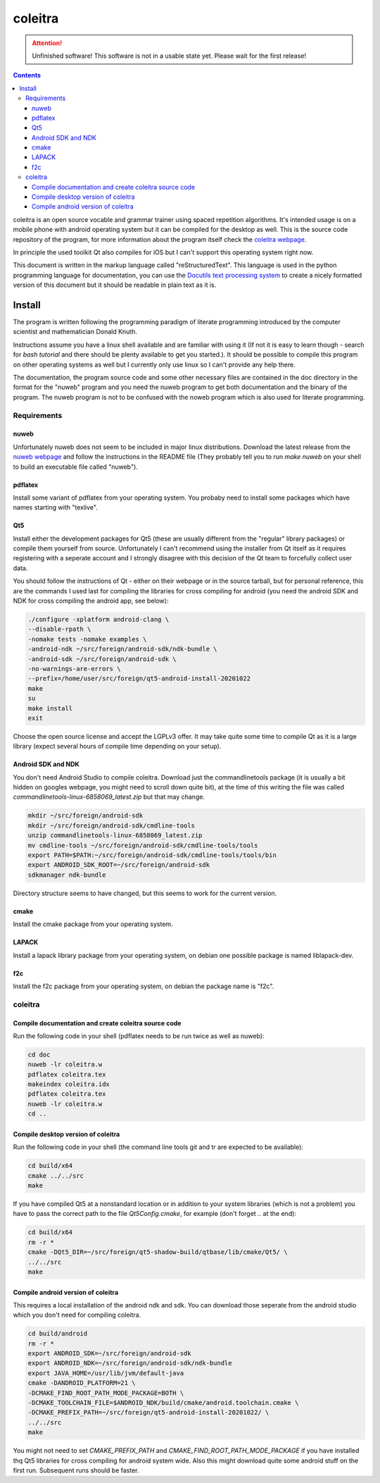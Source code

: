 ..
   Copyright 2020 Florian Pesth

..
   This file is part of coleitra.

..
   coleitra is free software: you can redistribute it and/or modify
   it under the terms of the GNU General Public License as published by
   the Free Software Foundation, either version 3 of the License, or
   (at your option) any later version.

..
   coleitra is distributed in the hope that it will be useful,
   but WITHOUT ANY WARRANTY; without even the implied warranty of
   MERCHANTABILITY or FITNESS FOR A PARTICULAR PURPOSE.  See the
   GNU General Public License for more details.

..
   You should have received a copy of the GNU General Public License
   along with coleitra.  If not, see <https://www.gnu.org/licenses/>.


coleitra
========

.. attention:: Unfinished software!
   This software is not in a usable state yet. Please wait for the first release!

.. contents::

coleitra is an open source vocable and grammar trainer using spaced repetition algorithms. It's intended usage is on a mobile phone with android operating system but it can be compiled for the desktop as well. This is the source code repository of the program, for more information about the program itself check the `coleitra webpage <https://coleitra.org>`_.

In principle the used toolkit Qt also compiles for iOS but I can't support this operating system right now.

This document is written in the markup language called "reStructuredText". This language is used in the python programming language for documentation, you can use the `Docutils text processing system <https://docutils.sourceforge.io/>`_ to create a nicely formatted version of this document but it should be readable in plain text as it is.

Install
-------

The program is written following the programming paradigm of literate programming introduced by the computer scientist and mathematician Donald Knuth.

Instructions assume you have a linux shell available and are familiar with using it (If not it is easy to learn though - search for `bash tutorial` and there should be plenty available to get you started.). It should be possible to compile this program on other operating systems as well but I currently only use linux so I can't provide any help there.

The documentation, the program source code and some other necessary files are contained in the doc directory in the format for the "nuweb" program and you need the nuweb program to get both documentation and the binary of the program. The nuweb program is not to be confused with the noweb program which is also used for literate programming.

Requirements
............

nuweb
_____

Unfortunately nuweb does not seem to be included in major linux distributions. Download the latest release from the `nuweb webpage <http://nuweb.sourceforge.net/>`_ and follow the instructions in the README file (They probably tell you to run `make nuweb` on your shell to build an executable file called "nuweb").

pdflatex
________

Install some variant of pdflatex from your operating system. You probaby need to install some packages which have names starting with "texlive".

Qt5
___

Install either the development packages for Qt5 (these are usually different from the "regular" library packages) or compile them yourself from source. Unfortunately I can't recommend using the installer from Qt itself as it requires registering with a seperate account and I strongly disagree with this decision of the Qt team to forcefully collect user data.

You should follow the instructions of Qt - either on their webpage or in the source tarball, but for personal reference, this are the commands I used last for compiling the libraries for cross compiling for android (you need the android SDK and NDK for cross compiling the android app, see below):

.. code-block:: bash

   ./configure -xplatform android-clang \
   --disable-rpath \
   -nomake tests -nomake examples \
   -android-ndk ~/src/foreign/android-sdk/ndk-bundle \
   -android-sdk ~/src/foreign/android-sdk \
   -no-warnings-are-errors \
   --prefix=/home/user/src/foreign/qt5-android-install-20201022
   make
   su
   make install
   exit

Choose the open source license and accept the LGPLv3 offer. It may take quite some time to compile Qt as it is a large library (expect several hours of compile time depending on your setup).

Android SDK and NDK
___________________

You don't need Android Studio to compile coleitra. Download just the commandlinetools package (it is usually a bit hidden on googles webpage, you might need to scroll down quite  bit), at the time of this writing the file was called `commandlinetools-linux-6858069_latest.zip` but that may change.

.. code-block:: bash
   
   mkdir ~/src/foreign/android-sdk
   mkdir ~/src/foreign/android-sdk/cmdline-tools
   unzip commandlinetools-linux-6858069_latest.zip
   mv cmdline-tools ~/src/foreign/android-sdk/cmdline-tools/tools
   export PATH=$PATH:~/src/foreign/android-sdk/cmdline-tools/tools/bin
   export ANDROID_SDK_ROOT=~/src/foreign/android-sdk
   sdkmanager ndk-bundle

Directory structure seems to have changed, but this seems to work for the current version.


cmake
_____

Install the cmake package from your operating system.

LAPACK
______

Install a lapack library package from your operating system, on debian one possible package is named liblapack-dev.

f2c
___

Install the f2c package from your operating system, on debian the package name is "f2c".

coleitra
........

Compile documentation and create coleitra source code
_____________________________________________________

Run the following code in your shell (pdflatex needs to be run twice as well as nuweb):

.. code-block:: bash
   
   cd doc
   nuweb -lr coleitra.w
   pdflatex coleitra.tex
   makeindex coleitra.idx
   pdflatex coleitra.tex
   nuweb -lr coleitra.w
   cd ..

Compile desktop version of coleitra
___________________________________

Run the following code in your shell (the command line tools git and tr are expected to be available):

.. code-block:: bash

   cd build/x64
   cmake ../../src
   make

If you have compiled Qt5 at a nonstandard location or in addition to your system libraries (which is not a problem) you have to pass the correct path to the file `Qt5Config.cmake`, for example (don't forget `..` at the end):

.. code-block:: bash

   cd build/x64
   rm -r *
   cmake -DQt5_DIR=~/src/foreign/qt5-shadow-build/qtbase/lib/cmake/Qt5/ \
   ../../src
   make

Compile android version of coleitra
___________________________________

This requires a local installation of the android ndk and sdk. You can download those seperate from the android studio which you don't need for compiling coleitra.

.. code-block:: bash

   cd build/android
   rm -r *
   export ANDROID_SDK=~/src/foreign/android-sdk
   export ANDROID_NDK=~/src/foreign/android-sdk/ndk-bundle
   export JAVA_HOME=/usr/lib/jvm/default-java
   cmake -DANDROID_PLATFORM=21 \
   -DCMAKE_FIND_ROOT_PATH_MODE_PACKAGE=BOTH \
   -DCMAKE_TOOLCHAIN_FILE=$ANDROID_NDK/build/cmake/android.toolchain.cmake \
   -DCMAKE_PREFIX_PATH=~/src/foreign/qt5-android-install-20201022/ \
   ../../src
   make

You might not need to set `CMAKE_PREFIX_PATH` and `CMAKE_FIND_ROOT_PATH_MODE_PACKAGE` if you have installed thq Qt5 libraries for cross compiling for android system wide. Also this might download quite some android stuff on the first run. Subsequent runs should be faster.

